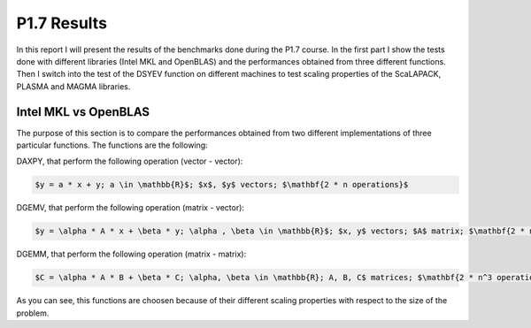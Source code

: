 P1.7 Results
============================

In this report I will present the results of the benchmarks done during the P1.7 course.
In the first part I show the tests done with different libraries (Intel MKL and OpenBLAS) and the performances obtained from three different functions.
Then I switch into the test of the DSYEV function on different machines to test scaling properties of the ScaLAPACK, PLASMA and MAGMA libraries.

Intel MKL vs OpenBLAS
#######################

The purpose of this section is to compare the performances obtained from two different implementations of three particular functions. The functions are the following:

DAXPY, that perform the following operation (vector - vector):

.. code::

   $y = a * x + y; a \in \mathbb{R}$; $x$, $y$ vectors; $\mathbf{2 * n operations}$

DGEMV, that perform the following operation (matrix - vector):

.. code::

   $y = \alpha * A * x + \beta * y; \alpha , \beta \in \mathbb{R}$; $x, y$ vectors; $A$ matrix; $\mathbf{2 * n^2 operations}$


DGEMM, that perform the following operation (matrix - matrix):

.. code::

   $C = \alpha * A * B + \beta * C; \alpha, \beta \in \mathbb{R}; A, B, C$ matrices; $\mathbf{2 * n^3 operations}$

As you can see, this functions are choosen because of their different scaling properties with respect to the size of the problem.


